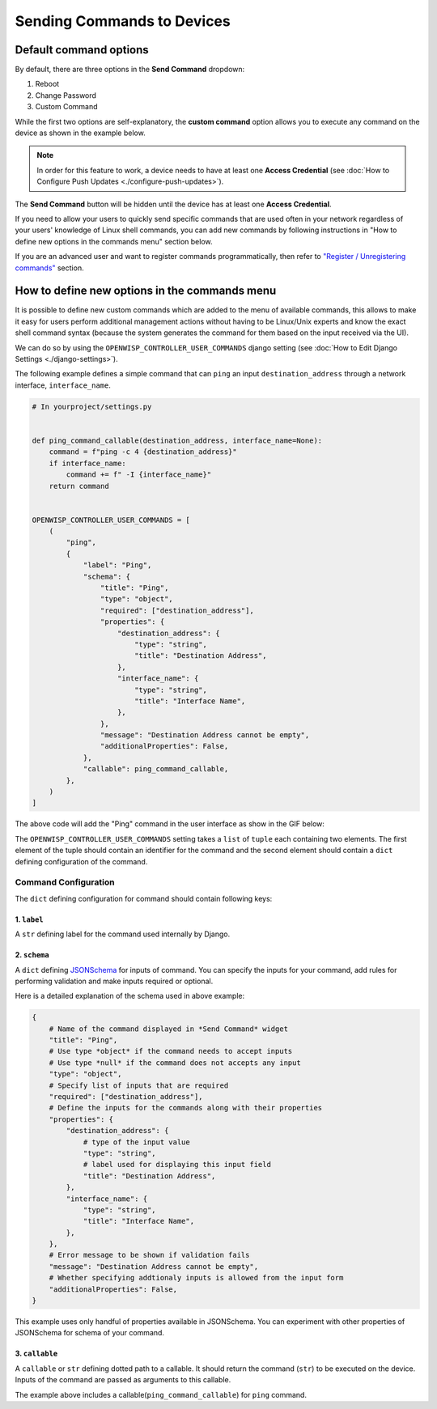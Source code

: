Sending Commands to Devices
===========================

Default command options
-----------------------

By default, there are three options in the **Send Command** dropdown:

1. Reboot
2. Change Password
3. Custom Command

While the first two options are self-explanatory, the **custom command**
option allows you to execute any command on the device as shown in the
example below.

.. image:: https://raw.githubusercontent.com/openwisp/openwisp-controller/docs/docs/commands_demo.gif
    :target: https://github.com/openwisp/openwisp-controller/tree/docs/docs/commands_demo.gif
    :alt: Executing commands on device example

.. note::

    In order for this feature to work, a device needs to have at
    least one **Access Credential** (see :doc:`How to Configure Push Updates
    <./configure-push-updates>`).

The **Send Command** button will be hidden until the device has at least
one **Access Credential**.

If you need to allow your users to quickly send specific commands that are
used often in your network regardless of your users' knowledge of Linux
shell commands, you can add new commands by following instructions in "How
to define new options in the commands menu" section below.

If you are an advanced user and want to register commands
programmatically, then refer to `"Register / Unregistering commands"
<https://github.com/openwisp/openwisp-controller/tree/1.0#registering--unregistering-commands>`_
section.

How to define new options in the commands menu
----------------------------------------------

It is possible to define new custom commands which are added to the menu
of available commands, this allows to make it easy for users perform
additional management actions without having to be Linux/Unix experts and
know the exact shell command syntax (because the system generates the
command for them based on the input received via the UI).

We can do so by using the ``OPENWISP_CONTROLLER_USER_COMMANDS`` django
setting (see :doc:`How to Edit Django Settings <./django-settings>`).

The following example defines a simple command that can ``ping`` an input
``destination_address`` through a network interface, ``interface_name``.

.. code-block:: python

    # In yourproject/settings.py


    def ping_command_callable(destination_address, interface_name=None):
        command = f"ping -c 4 {destination_address}"
        if interface_name:
            command += f" -I {interface_name}"
        return command


    OPENWISP_CONTROLLER_USER_COMMANDS = [
        (
            "ping",
            {
                "label": "Ping",
                "schema": {
                    "title": "Ping",
                    "type": "object",
                    "required": ["destination_address"],
                    "properties": {
                        "destination_address": {
                            "type": "string",
                            "title": "Destination Address",
                        },
                        "interface_name": {
                            "type": "string",
                            "title": "Interface Name",
                        },
                    },
                    "message": "Destination Address cannot be empty",
                    "additionalProperties": False,
                },
                "callable": ping_command_callable,
            },
        )
    ]

The above code will add the "Ping" command in the user interface as show
in the GIF below:

.. image:: https://raw.githubusercontent.com/openwisp/openwisp-controller/docs/docs/ping_command_example.gif
    :target: https://github.com/openwisp/openwisp-controller/tree/docs/docs/ping_command_example.gif
    :alt: Adding a "ping" command

The ``OPENWISP_CONTROLLER_USER_COMMANDS`` setting takes a ``list`` of
``tuple`` each containing two elements. The first element of the tuple
should contain an identifier for the command and the second element should
contain a ``dict`` defining configuration of the command.

Command Configuration
~~~~~~~~~~~~~~~~~~~~~

The ``dict`` defining configuration for command should contain following
keys:

1. ``label``
++++++++++++

A ``str`` defining label for the command used internally by Django.

2. ``schema``
+++++++++++++

A ``dict`` defining `JSONSchema <https://json-schema.org/>`_ for inputs of
command. You can specify the inputs for your command, add rules for
performing validation and make inputs required or optional.

Here is a detailed explanation of the schema used in above example:

.. code-block:: python

    {
        # Name of the command displayed in *Send Command* widget
        "title": "Ping",
        # Use type *object* if the command needs to accept inputs
        # Use type *null* if the command does not accepts any input
        "type": "object",
        # Specify list of inputs that are required
        "required": ["destination_address"],
        # Define the inputs for the commands along with their properties
        "properties": {
            "destination_address": {
                # type of the input value
                "type": "string",
                # label used for displaying this input field
                "title": "Destination Address",
            },
            "interface_name": {
                "type": "string",
                "title": "Interface Name",
            },
        },
        # Error message to be shown if validation fails
        "message": "Destination Address cannot be empty",
        # Whether specifying addtionaly inputs is allowed from the input form
        "additionalProperties": False,
    }

This example uses only handful of properties available in JSONSchema. You
can experiment with other properties of JSONSchema for schema of your
command.

3. ``callable``
+++++++++++++++

A ``callable`` or ``str`` defining dotted path to a callable. It should
return the command (``str``) to be executed on the device. Inputs of the
command are passed as arguments to this callable.

The example above includes a callable(``ping_command_callable``) for
``ping`` command.
